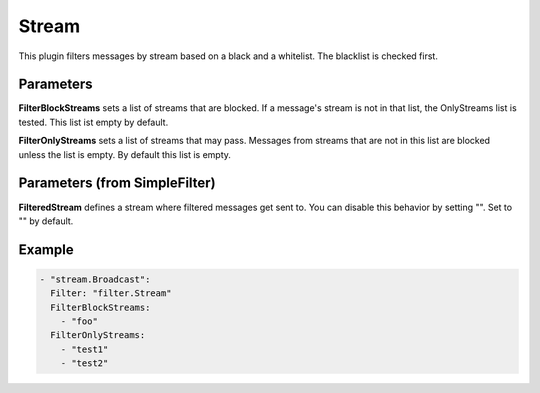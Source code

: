 .. Autogenerated by Gollum RST generator (docs/generator/*.go)

Stream
======

This plugin filters messages by stream based on a black and a whitelist.
The blacklist is checked first.



Parameters
----------

**FilterBlockStreams**
sets a list of streams that are blocked. If a message's
stream is not in that list, the OnlyStreams list is tested. This list ist
empty by default.


**FilterOnlyStreams**
sets a list of streams that may pass. Messages from streams
that are not in this list are blocked unless the list is empty. By default
this list is empty.


Parameters (from SimpleFilter)
------------------------------

**FilteredStream**
defines a stream where filtered messages get sent to.
You can disable this behavior by setting "". Set to "" by default.


Example
-------

.. code-block:: yaml

	 - "stream.Broadcast":
	   Filter: "filter.Stream"
	   FilterBlockStreams:
	     - "foo"
	   FilterOnlyStreams:
	     - "test1"
	     - "test2"
	


